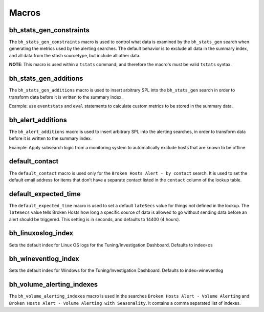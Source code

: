 .. _macros:

Macros
======

bh_stats_gen_constraints
------------------------

The ``bh_stats_gen_constraints`` macro is used to control what data is examined by the
``bh_stats_gen`` search when generating the metrics used by the alerting searches. The default
behavior is to exclude all data in the summary index, and all data from the stash sourcetype, but
include all other data.

**NOTE**: This macro is used within a ``tstats`` command, and therefore the macro's must be valid
``tstats`` syntax.

bh_stats_gen_additions
----------------------

The ``bh_stats_gen_additions`` macro is used to insert arbitrary SPL into the ``bh_stats_gen``
search in order to transform data before it is written to the summary index.

Example: use ``eventstats`` and ``eval`` statements to calculate custom metrics to be stored in
the summary data.

bh_alert_additions
------------------

The ``bh_alert_additions`` macro is used to insert arbitrary SPL into the alerting searches, in
order to transform data before it is written to the summary index.

Example: Apply subsearch logic from a monitoring system to automatically exclude hosts that are
known to be offline

default_contact
---------------

The ``default_contact`` macro is used only for the ``Broken Hosts Alert - by contact`` search. It
is used to set the default email address for items that don’t have a separate contact listed in
the ``contact`` column of the lookup table.

default_expected_time
---------------------

The ``default_expected_time`` macro is used to set a default ``lateSecs`` value for things not
defined in the lookup. The ``lateSecs`` value tells Broken Hosts how long a specific source of data
is allowed to go without sending data before an alert should be triggered. This setting is in
seconds, and defaults to 14400 (4 hours).

bh_linuxoslog_index
-------------------
Sets the default index for Linux OS logs for the Tuning/Investigation Dashboard. Defaults to index=os

bh_wineventlog_index
--------------------
Sets the default index for Windows for the Tuning/Investigation Dashboard. Defaults to index=wineventlog

bh_volume_alerting_indexes
--------------------------

The ``bh_volume_alerting_indexes`` macro is used in the searches 
``Broken Hosts Alert - Volume Alerting`` and 
``Broken Hosts Alert - Volume Alerting with Seasonality``. It contains a comma separated list of
indexes.
